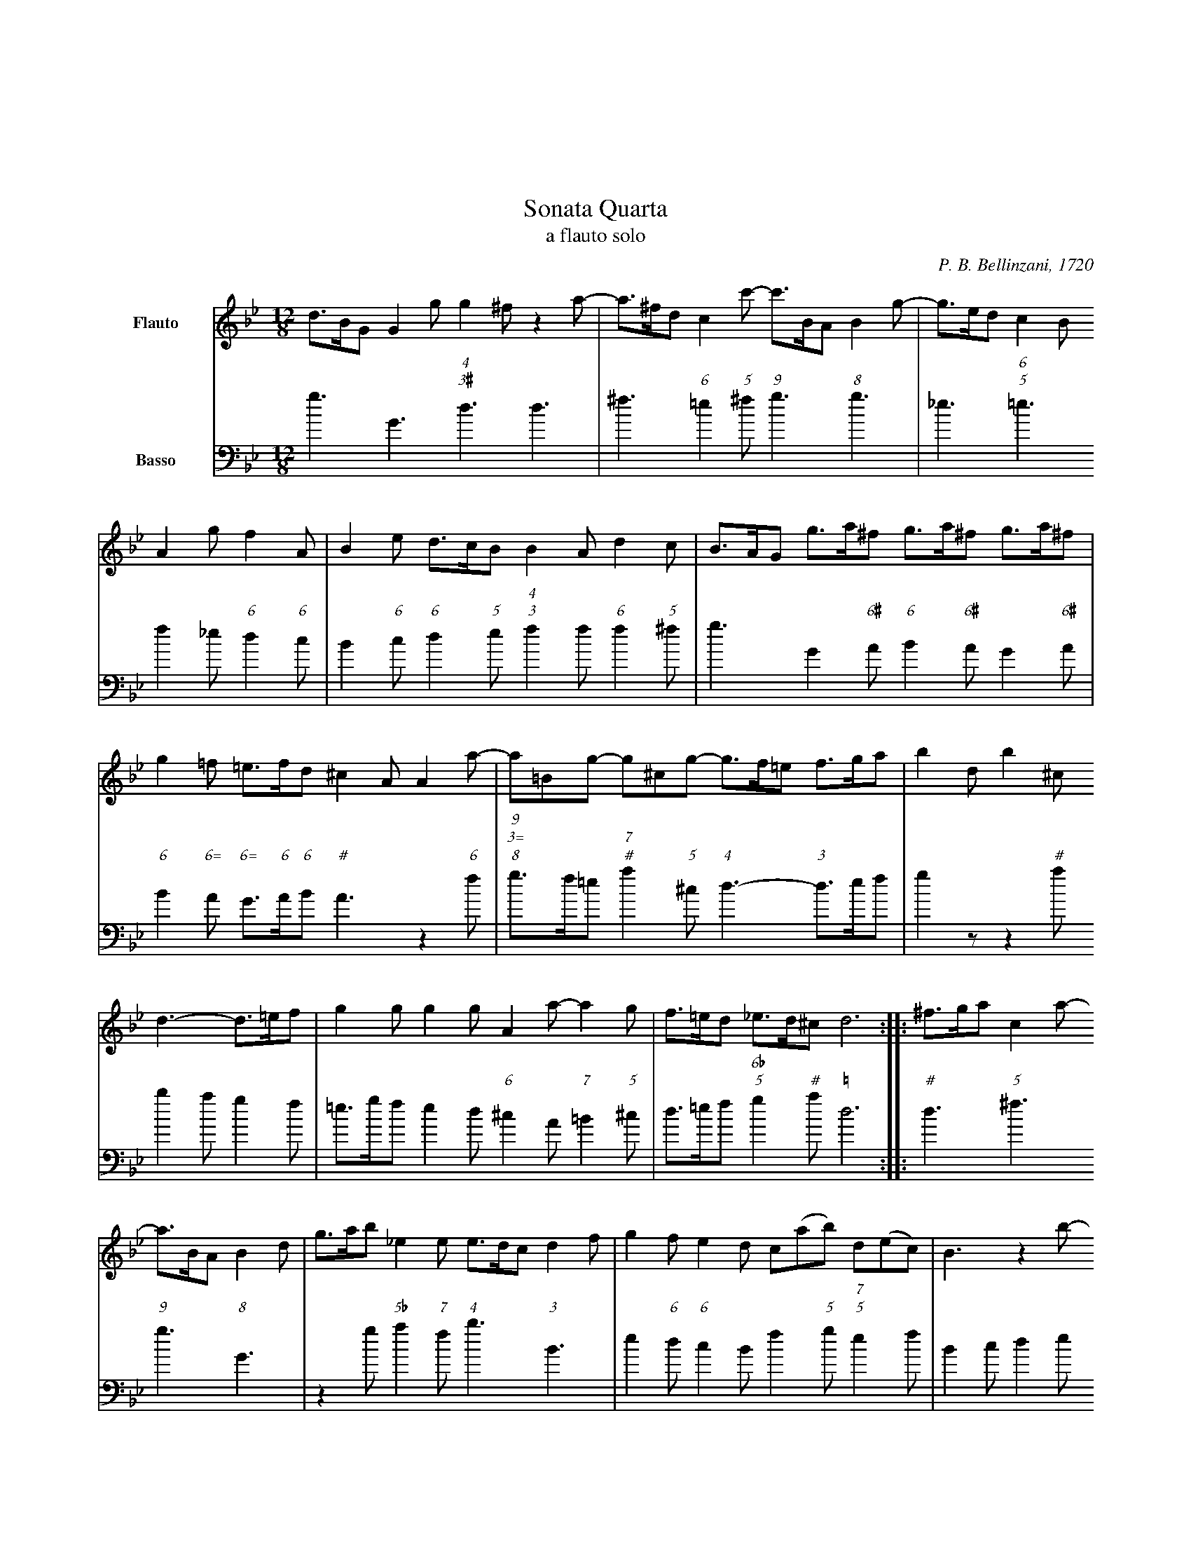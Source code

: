 %!abctab2ps -k 0
%
% global layout settings
%----------------------------
%%scale          0.65
%%indent         0cm
%%tabrhstyle     modern
%%tabflagspace   3pt
%%tabaddflags    0
%%tabfontsize    11
%%tabfontscale   1.2
%%gchordfont     ZapfChancery-MediumItalic 14.0
%%topmargin      2.20cm
%%titlespace     -2.50cm
%%systemsep      80.0pt
%
X:1
%
%%indent         1.5cm
%%topmargin      5.0cm
%%titlespace     -3.0cm
%%sysstaffsep    55pt
%%systemsep      125pt
%
T:Sonata Quarta
T:a flauto solo
C:P. B. Bellinzani, 1720
B:Facsimile Spes, Firenze
M:12/8
L:1/8
K:Gminor
%
V:F clef=treble        name=Flauto space=+10pt bracket=2
V:B clef=bass          name=Basso  
Q:"Adagio"
[V:F] d>BG G2g g2^f z2a- | a>^fd c2c' -c'>BA B2g- |\
	g>ed c2B
[V:B] g3 G3 "4""3#"d3 d3 | ^f3 "6"=e2"5"^f "9"g3 "8"g3 |\
	_e3 "6""5"=e3
[V:F] A2g f2A | B2e d>cB B2A d2c |\
	B>AG g>a^f g>a^f g>a^f |
[V:B] f2_e "6"d2"6"c | B2"6"c "6"d2"5"e "4""3"f2f "6"f2"5"^f |\
	g3 G2"6#"A "6"B2"6#"A G2"6#"A |
[V:F] g2=f =e>fd ^c2A A2a- | a=Bg- g^cg- g>f=e f>ga | b2d b2^c 
[V:B] "6"B2"6\="A "6\="G>"6"A"6"B "#"A3 z2 "6"f |\
	"9\n3\=""8"g>f=e "7\n#"a2"5"^c "4"d3- "3"d>ef | g2z z2"#"a
[V:F] d3- d>=ef | g2g g2g A2a- a2g |\
	f>=ed _e>d^c d6 :: ^f>ga c2a- 
[V:B] b2a g2f | =e>gf e2d "6"^c2A "7"=B2"5"^c |\
	d>=ef "6b""5"g2"#"a "\="d6 :: "#"d3 "5"^f3
[V:F] a>BA B2d | g>ab _e2e e>dc d2f |\
	g2f e2d c(ab) d(ec) | B3 z2b- 
[V:B] "9"g3 "8"G3 | z2g "5b"a2"7"f "4"b3 "3"B3 |\
	e2"6"d "6"c2B f2"5"g "7\n5"e2f | B2c d2e
[V:F] b>ag a2a- | a>g^f g2d (e>d)c (^f>"\="e)d |\
	c'6- c'2d ^f2c' |
[V:B] "4"f3 "3"F2^f | "9""8"g2"6#"a "6"b2g c2z "#"d2z |\
	"6"e2d c>de "5"^F3 z2"5"^f |
[V:F] b>ag _a>g^f g2d e3- | e>dc d3- d>cB c3- |\
	c2B B>cA G6 :|
[V:B] g>ab "6""5"c'2"#"d' g3 z2"b"c' | "7"f3 z2b "7"e3 z2"6"e |\
	"5"^F2G "6\n4""5\n3#"d2D G6 :|

X:2
%
M:C
L:1/8
K:Gminor
%
V:F clef=treble        space=+10pt bracket=2
V:B clef=bass          
Q:"(Allegro)"
[V:F] d' | ba/b/ gb a^f dd' |\
	ba g/a/b/c'/ d'd z d' |\
	e'/d'/c'/d'/ e'/d'/c'/b/ a/c'/b/c'/ a/c'/b/c'/ |
[V:B] z | g2 G2 "#"d2 z ^f |\
	g"6"=f "6"e2 "#"dd' "6"bg |\
	cz cz "7"fz fz |
[V:F] d'/c'/b/c'/ d'/c'/b/a/ g/b/a/b/ g/b/a/b/ |\
	c'/b/a/b/ c'/b/a/g/ ^fd g=f |\
	e/c/d/e/ f/c/f/e/ d/B/c/d/ e/B/e/d/ |
[V:B] Bz Bz "7"ez ez |\
	Az Az "#"dd' "6"=b"7"g |\
	zc' "6"af z_b "6"ge |
[V:F] c/A/B/c/ d/A/d/c/ B2 z/ G/B/d/ |\
	e/d/c/B/ c/B/A/G/ ab ca |\
	z/ B/d/f/ d/B/d/f/ g/b/a/b/ g/a/f/g/ |
[V:B] za "6"^fd gd BG |\
	c'g ec "7"f"5"g "6\n5"ef |\
	B2 z2 "6"B"5"B "6"B"5"B  |
[V:F] =e/c/e/g/ e/c/e/g/ a/c'/b/c'/ a/b/g/a/ |\
	^f/d/f/a/ f/d/f/a/ b/d'/c'/d'/ b/c'/a/b/ |\
	g/e/g/b/ g/e/g/b/ a/c'/b/c'/ c'/b/a/g/ |
[V:B] "\="c2 z2 "6"c"5"c "6"c"5"c |\
	"#"d2 z2 "6\n3\="d"5"d"6"d"5"d |\
	_e2 z2 "6"e"5"e "6""5"e"6""5"c |
[V:F] ^fg2 =f2 _e2 d |\
	^c/A/d/=e/ e>d d3 :: a |\
	a/g/^f/"\="e/ dc B2 z g |\
	g/f/=e/d/ cB A2 z f |
[V:B] "#"d"6"=b "b"c'"6"a _b"6b"g "5"ab |\
	"#"a/g/"6"f/"6"g/ "#"aA "\="d3 :: z |\
	"#"d2 z "5"^f gd BG |\
	"\="c2 z "5"=e fc AF |
[V:F] f/=e/d/c/ dg =ec f2- |\
	f=e/d/ cB A2 G2 |\
	z F/G/ A/B/c/d/ _e/c/A/F/ _e/c/A/F/ |\
	d/c/B/c/ d/e/f/g/
[V:B] B2 z"6"B "\="cc' "6"af |\
	b"6\="g "6"ab "6\n4"c'2 "5\n3\="c2 |\
	f2 z2 "6\n5b"AA AA |\
	B2 z2 
[V:F] _a/f/d/B/ _a/f/d/B/ |\
	g/f/e/f/ g/a/b/c'/ b/g/=e/c/ b/g/e/c/ |\
	=a/g/f/g/ a/b/c'/d'/ c'/a/^f/d/ c'/a/^f/d/ |\
	b/a/g/^f/ ga 
[V:B] "6\n5b"dd dd |\
	e2 z2 "6\n5"=ee ee |\
	"\="f2 z2 "6\n5"^ff ff |\
	gG/"6#"A/ "6"B"6"c
[V:F] ^fd z d |\
	eg/^f/ gc'/=b/ c'3 c- |\
	ce dc Bg/^f/ gG |\
	A/g/^f/g/ A^f g3 :|
[V:B] "#"dd' "6"bg |\
	c'2 z c/"6\="d/ "6"ee'/d'/ c'/b/a/g/ |\
	"7\n5"^f2 z f gG/"6#"A/ "6"B"7\n5"c |\
	"4"d2 "3#"D2 G3 :|

X:3
%
%%titlespace -2cm
M:C
L:1/8
K:Gminor
%
V:F clef=treble        space=+10pt bracket=2
V:B clef=bass          
Q:"Adagio"
[V:F] e2- e/>g/f/>e/ d/>B/d/>f/ _a/>g/f/>a/ |\
	g/>e/d/>e/ c'/>d'/b/>c'/ _a/>b/g/>a/ f/g//_a//f/>e/ |
[V:B] ef g"6""5"_a bB "6b"c"5"d |\
	e"6"f/>"6"g/ _a"6"g "6"fe "6"_aA |
[V:F] df b-b//B//c//_d// ce _a-a//c//=d//e// |\
	d/>B/e/>_a/ gf/>e/ =a/>f/b/>d/ c>B |
[V:B] Bb "6"ge _aA/>G/ A_a |\
	b/>_a/"6"g/>a/ "6\n4"b"5\n3"B "\="f/>e/"6"d/>"7\n5"e/ "4"f"3"F |
[V:F] BB e>d c/>_A/G/>F/ f>e |\
	d/>B/_A/>G/ g>f e/>c/B/>_A/ _a>g |\
	^f/>g/f/>g/ =ad
[V:B] B2 z E _A2 z/ f/_a/"7"f/ |\
	b2 z/ g/=b/"7"g/ c2 z/ "6b"c/e/"5"c/ |\
	"#"dd dd'/>c'/
[V:F] g>f e/>d/c/>B/ |\
	A/>^f/g/>B/ A>G e>f d3/2e//f// |\
	g2- g/a//b// a/b//g// ^f4 |]
[V:B] "6"bB cc' |\
	"#"d'/>c'/"6"b/>"7"c'/ "4"d'"3#"d "6"g2 "6"f2 |\
	_e2 "7\n5"^c2 "#"d4 |]

X:4
%
%%sysstaffsep    55pt
%%systemsep      125pt
%%topmargin      3.0cm
M:3/8
L:1/8
K:Gminor
%
V:F clef=treble        space=+10pt bracket=2
V:B clef=bass          
Q:"(Allegro)"
[V:F] z/ d/g/d/B/G/ | ^f/a/d'/a/f/d/ |\
	b/d/g/d/B/G/ | e/g/c'/g/e/c/ | A/c/f/c/A/F/ |
[V:B] gBG | d^FD | gBG | c'ec | fAF |
[V:F] d/f/b/f/d/B/ | g/B/e/B/G/e/ |\
	A/c/f/c/A/e/ | d/f/b/f/d/b/ | g/b/e'/b/g/e/ |
[V:B] bdB | eGE | fAF | bdB | e'ge |
[V:F] abd | cba | b2 z |\
	z/ d/g/d/=B/g/ | =e/g/a/e/c/a/ |
[V:B] f"6"dB | "6\n5"e"4"f"3"F | "6\n4"z/ f/b/f/d/f/ |\
	"6"=B2 z | "\="c2 z |
[V:F] ^f/a/d'/a/f/d/ | b/d/g/d/B/G/ |\
	^c/=e/a/e/c/A/ | a/d/ f/=ed/ | d3 ::
[V:B] "#"d2 z | gBG | "#"Aag | "6"f/g/"6\n4"a"5\n3#"A | "\="d3 ::
[V:F] z/ d/^f/a/c/a/ | B/d/g/=b/f/d'/ |\
	=e/G/c/e/B/g/ | A/c/f/a/_e/c'/ | d/f/b/d'/b/f/ |
[V:B] "6"^fd"5"f | "b"g"\="G"5"=B |\
	"\="c=e"7"c | fF"5b"A | Bbd' |
[V:F] g/B/e/g/e/c/ | A/B/ TA3/2G//A// |\
	B2 z | z/ d/g/=b/f/d'/ | _e/g/c'/g/e/c/ |
[V:B] e'e"6"e | f/B/fF | "6\n4"z/ f/b/d'/f'/d'/ |\
	"6"=bgb | c'ec |
[V:F] A/c/f/a/e/c'/ | d/f/b/f/d/B/ |\
	g/b/e'/b/g/e/ | c/g/c'/e'/c'/a/ |
[V:B] fF"5"A | BdB | eGE | "6"ece' |
[V:F] ^f/a/d'/a/f/d/ | b/d/g/d/B/G/ |\
	e/g/c'/g/e/c/ | ^f/g/ A>G | G3 :|
[V:B] d'^fd | gBG | c'ec | "#"d/G/dD | G3 :|
